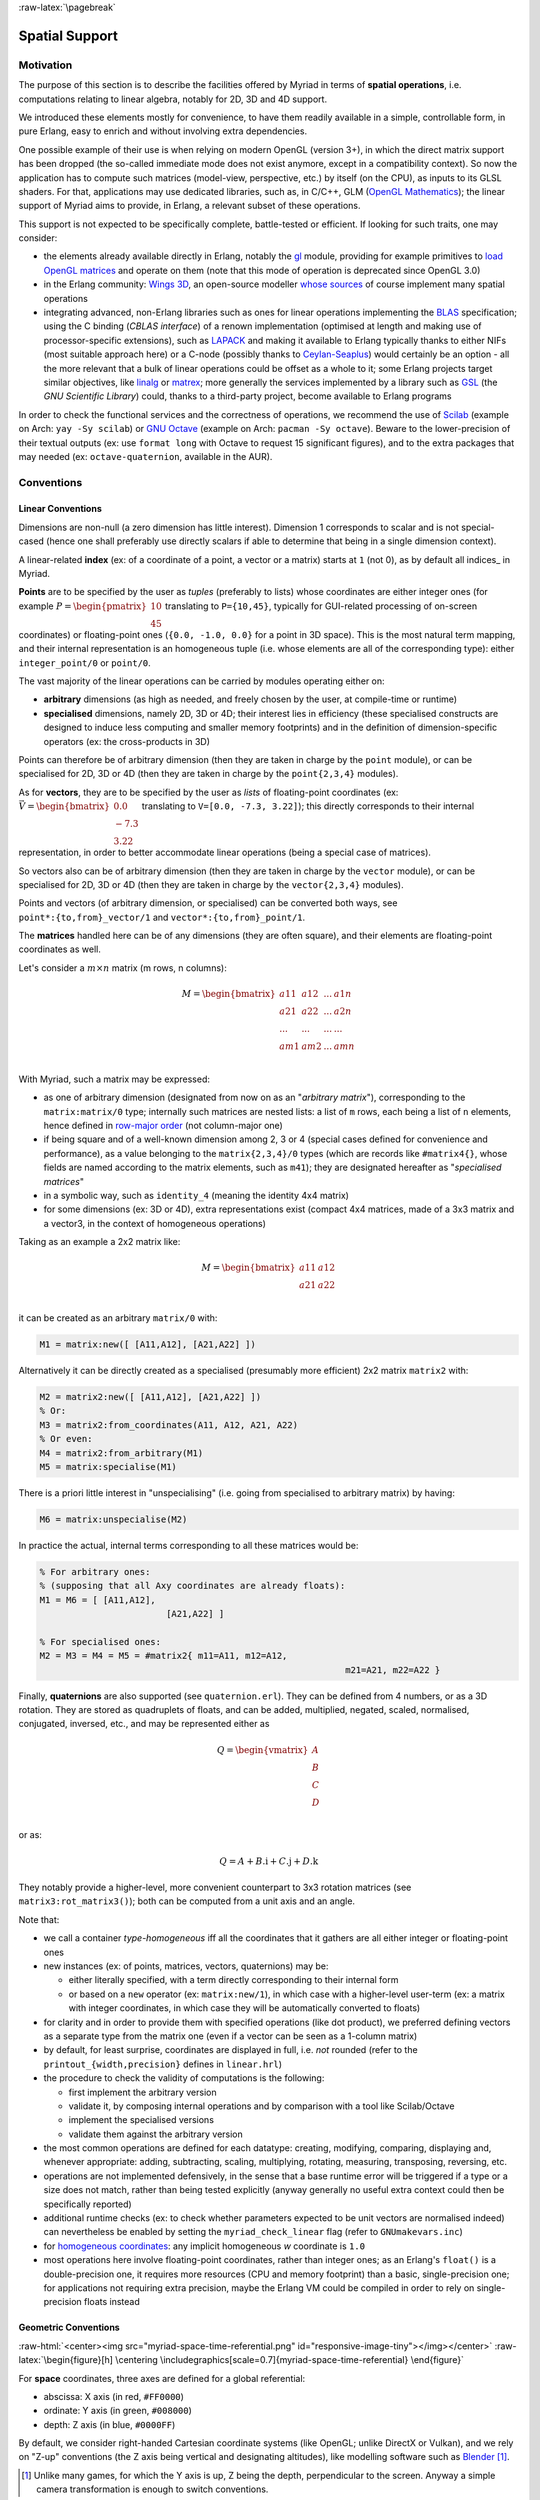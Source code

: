 :raw-latex:`\pagebreak`


.. _spatial:

.. _`spatial services and conventions`:


Spatial Support
===============


Motivation
----------

The purpose of this section is to describe the facilities offered by Myriad in terms of **spatial operations**, i.e. computations relating to linear algebra, notably for 2D, 3D and 4D support.

We introduced these elements mostly for convenience, to have them readily available in a simple, controllable form, in pure Erlang, easy to enrich and without involving extra dependencies.

One possible example of their use is when relying on modern OpenGL (version 3+), in which the direct matrix support has been dropped (the so-called immediate mode does not exist anymore, except in a compatibility context). So now the application has to compute such matrices (model-view, perspective, etc.) by itself (on the CPU), as inputs to its GLSL shaders. For that, applications may use dedicated libraries, such as, in C/C++, GLM (`OpenGL Mathematics <https://github.com/g-truc/glm>`_); the linear support of Myriad aims to provide, in Erlang, a relevant subset of these operations.

This support is not expected to be specifically complete, battle-tested or efficient. If looking for such traits, one may consider:

- the elements already available directly in Erlang, notably the `gl <https://erlang.org/doc/man/gl.html>`_ module, providing for example primitives to `load OpenGL matrices <https://erlang.org/doc/man/gl.html#loadTransposeMatrixd-1>`_ and operate on them (note that this mode of operation is deprecated since OpenGL 3.0)

- in the Erlang community: `Wings 3D <http://www.wings3d.com/>`_, an open-source modeller `whose sources <https://github.com/dgud/wings/tree/master/src>`_ of course implement many spatial operations

- integrating advanced, non-Erlang libraries such as ones for linear operations implementing the `BLAS <https://en.wikipedia.org/wiki/Basic_Linear_Algebra_Subprograms>`_ specification; using the C binding (*CBLAS interface*) of a renown implementation (optimised at length and making use of processor-specific extensions), such as `LAPACK <https://en.wikipedia.org/wiki/LAPACK>`_ and making it available to Erlang typically thanks to either NIFs (most suitable approach here) or a C-node (possibly thanks to `Ceylan-Seaplus <http://seaplus.esperide.org>`_) would certainly be an option - all the more relevant that a bulk of linear operations could be offset as a whole to it; some Erlang projects target similar objectives, like `linalg <https://github.com/sklassen/erlang-linalg-native>`_ or `matrex <https://github.com/versilov/matrex>`_; more generally the services implemented by a library such as `GSL <https://www.gnu.org/software/gsl/>`_ (the *GNU Scientific Library*) could, thanks to a third-party project, become available to Erlang programs


In order to check the functional services and the correctness of operations, we recommend the use of `Scilab <https://www.scilab.org/>`_ (example on Arch: ``yay -Sy scilab``) or `GNU Octave <https://www.gnu.org/software/octave/>`_ (example on Arch: ``pacman -Sy octave``). Beware to the lower-precision of their textual outputs (ex: use ``format long`` with Octave to request 15 significant figures), and to the extra packages that may needed (ex: ``octave-quaternion``, available in the AUR).



Conventions
-----------


Linear Conventions
..................

Dimensions are non-null (a zero dimension has little interest). Dimension 1 corresponds to scalar and is not special-cased (hence one shall preferably use directly scalars if able to determine that being in a single dimension context).

A linear-related **index** (ex: of a coordinate of a point, a vector or a matrix) starts at ``1`` (not 0), as by default all indices_ in Myriad.

.. Coordinates can be specified as ``linear:any_coordinate/0``, i.e. either ``linear:integer_coordinate/0`` (meaning ``integer/0``) or, more often ``linear:coordinate/0``, i.e. ``float/0`` (hence double-precision floating point values); internally all coordinates are ``float/0``.

**Points** are to be specified by the user as *tuples* (preferably to lists) whose coordinates are either integer ones (for example :math:`P = \begin{pmatrix} 10 \\ 45\end{pmatrix}` translating to ``P={10,45}``, typically for GUI-related processing of on-screen coordinates) or floating-point ones (``{0.0, -1.0, 0.0}`` for a point in 3D space). This is the most natural term mapping, and their internal representation is an homogeneous tuple (i.e. whose elements are all of the corresponding type): either ``integer_point/0`` or ``point/0``.

The vast majority of the linear operations can be carried by modules operating either on:

- **arbitrary** dimensions (as high as needed, and freely chosen by the user, at compile-time or runtime)
- **specialised** dimensions, namely 2D, 3D or 4D; their interest lies in efficiency (these specialised constructs are designed to induce less computing and smaller memory footprints) and in the definition of dimension-specific operators (ex: the cross-products in 3D)


Points can therefore be of arbitrary dimension (then they are taken in charge by the ``point`` module), or can be specialised for 2D, 3D or 4D (then they are taken in charge by the ``point{2,3,4}`` modules).


.. As for vectors, they are to be specified by the user as *lists* of any-coordinates, i.e. integer or floating-point ones, possibly mixed (ex: ``[0.0, -7, 3.22]``); this directly corresponds their internal representation, in order to better accommodate arbitrary dimensions and linear operations.

As for **vectors**, they are to be specified by the user as *lists* of floating-point coordinates (ex: :math:`\vec{V} = \begin{bmatrix} 0.0 \\ -7.3 \\ 3.22\end{bmatrix}` translating to ``V=[0.0, -7.3, 3.22]``); this directly corresponds to their internal representation, in order to better accommodate linear operations (being a special case of matrices).

So vectors also can be of arbitrary dimension (then they are taken in charge by the ``vector`` module), or can be specialised for 2D, 3D or 4D (then they are taken in charge by the ``vector{2,3,4}`` modules).


Points and vectors (of arbitrary dimension, or specialised) can be converted both ways, see ``point*:{to,from}_vector/1`` and ``vector*:{to,from}_point/1``.


The **matrices** handled here can be of any dimensions (they are often square), and their elements are floating-point coordinates as well.

Let's consider a :math:`m × n` matrix (m rows, n columns):

.. math::
 M = \begin{bmatrix}
		a11 & a12 & ... & a1n \\
		a21 & a22 & ... & a2n \\
		... & ... & ... & ... \\
		am1 & am2 & ... & amn \\
	 \end{bmatrix}


.. _`matrix conventions`:

With Myriad, such a matrix may be expressed:

- as one of arbitrary dimension (designated from now on as an "*arbitrary matrix*"), corresponding to the ``matrix:matrix/0`` type; internally such matrices are nested lists: a list of ``m`` rows, each being a list of ``n`` elements, hence defined in `row-major order <https://en.wikipedia.org/wiki/Row-_and_column-major_order>`_ (not column-major one)
- if being square and of a well-known dimension among 2, 3 or 4 (special cases defined for convenience and performance), as a value belonging to the ``matrix{2,3,4}/0`` types (which are records like ``#matrix4{}``, whose fields are named according to the matrix elements, such as ``m41``); they are designated hereafter as "*specialised matrices*"
- in a symbolic way, such as ``identity_4`` (meaning the identity 4x4 matrix)
- for some dimensions (ex: 3D or 4D), extra representations exist (compact 4x4 matrices, made of a 3x3 matrix and a vector3, in the context of homogeneous operations)


Taking as an example a 2x2 matrix like:

.. math::
 M = \begin{bmatrix}
		a11 & a12 \\
		a21 & a22 \\
	 \end{bmatrix}

it can be created as an arbitrary ``matrix/0`` with:

.. code:: erlang

 M1 = matrix:new([ [A11,A12], [A21,A22] ])


Alternatively it can be directly created as a specialised (presumably more efficient) 2x2 matrix ``matrix2`` with:

.. code:: erlang

 M2 = matrix2:new([ [A11,A12], [A21,A22] ])
 % Or:
 M3 = matrix2:from_coordinates(A11, A12, A21, A22)
 % Or even:
 M4 = matrix2:from_arbitrary(M1)
 M5 = matrix:specialise(M1)

There is a priori little interest in "unspecialising" (i.e. going from specialised to arbitrary matrix) by having:

.. code:: erlang

 M6 = matrix:unspecialise(M2)


In practice the actual, internal terms corresponding to all these matrices would be:

.. code:: erlang

 % For arbitrary ones:
 % (supposing that all Axy coordinates are already floats):
 M1 = M6 = [ [A11,A12],
			 [A21,A22] ]

 % For specialised ones:
 M2 = M3 = M4 = M5 = #matrix2{ m11=A11, m12=A12,
							   m21=A21, m22=A22 }


Finally, **quaternions** are also supported (see ``quaternion.erl``). They can be defined from 4 numbers, or as a 3D rotation. They are stored as quadruplets of floats, and can be added, multiplied, negated, scaled, normalised, conjugated, inversed, etc., and may be represented either as

.. math::
 Q = \begin{vmatrix}
		A \\
		B \\
		C \\
		D \\
	 \end{vmatrix}

or as:

.. math::
 Q = A + B.\textbf{i} + C.\textbf{j} + D.\textbf{k}

They notably provide a higher-level, more convenient counterpart to 3x3 rotation matrices (see ``matrix3:rot_matrix3()``); both can be computed from a unit axis and an angle.


Note that:

- we call a container *type-homogeneous* iff all the coordinates that it gathers are all either integer or floating-point ones
- new instances (ex: of points, matrices, vectors, quaternions) may be:

  - either literally specified, with a term directly corresponding to their internal form
  - or based on a ``new`` operator (ex: ``matrix:new/1``), in which case with a higher-level user-term (ex: a matrix with integer coordinates, in which case they will be automatically converted to floats)
- for clarity and in order to provide them with specified operations (like dot product), we preferred defining vectors as a separate type from the matrix one (even if a vector can be seen as a 1-column matrix)
- by default, for least surprise, coordinates are displayed in full, i.e. *not* rounded (refer to the ``printout_{width,precision}`` defines in ``linear.hrl``)
- the procedure to check the validity of computations is the following:

  - first implement the arbitrary version
  - validate it, by composing internal operations and by comparison with a tool like Scilab/Octave
  - implement the specialised versions
  - validate them against the arbitrary version

- the most common operations are defined for each datatype: creating, modifying, comparing, displaying and, whenever appropriate: adding, subtracting, scaling, multiplying, rotating, measuring, transposing, reversing, etc.
- operations are not implemented defensively, in the sense that a base runtime error will be triggered if a type or a size does not match, rather than being tested explicitly (anyway generally no useful extra context could then be specifically reported)
- additional runtime checks (ex: to check whether parameters expected to be unit vectors are normalised indeed) can nevertheless be enabled by setting the ``myriad_check_linear`` flag (refer to ``GNUmakevars.inc``)
- for `homogeneous coordinates <https://en.wikipedia.org/wiki/Homogeneous_coordinates#Use_in_computer_graphics_and_computer_vision>`_: any implicit homogeneous `w` coordinate is ``1.0``
- most operations here involve floating-point coordinates, rather than integer ones; as an Erlang's ``float()`` is a double-precision one, it requires more resources (CPU and memory footprint) than a basic, single-precision one; for applications not requiring extra precision, maybe the Erlang VM could be compiled in order to rely on single-precision floats instead



Geometric Conventions
.....................

.. _`3D referential`:

.. _`4D referential`:

:raw-html:`<center><img src="myriad-space-time-referential.png" id="responsive-image-tiny"></img></center>`
:raw-latex:`\begin{figure}[h] \centering \includegraphics[scale=0.7]{myriad-space-time-referential} \end{figure}`

For **space** coordinates, three axes are defined for a global referential:

- abscissa: X axis (in red, ``#FF0000``)
- ordinate: Y axis (in green, ``#008000``)
- depth: Z axis (in blue, ``#0000FF``)

By default, we consider right-handed Cartesian coordinate systems (like OpenGL; unlike DirectX or Vulkan), and we rely on "Z-up" conventions (the Z axis being vertical and designating altitudes), like modelling software such as `Blender <https://www.blender.org/>`_ [#]_.

.. [#] Unlike many games, for which the Y axis is up, Z being the depth, perpendicular to the screen. Anyway a simple camera transformation is enough to switch conventions.


.. _`2D referential`:

In 2D, typically for on-screen coordinates (ex: when drawing in a canvas), the corresponding projected referential applies, based on the X and Y axes, the origin being in the top-left corner, and all Z coordinates being zero [#]_:

:raw-html:`<center><img src="myriad-2D-referential.png" id="responsive-image-xsmall"></img></center>`
:raw-latex:`\begin{figure}[h] \centering \includegraphics[scale=0.7]{myriad-2D-referential} \end{figure}`

.. [#] This 2D referential corresponds to the base space-time one, when the viewpoint is located in the negative Z axis and looks at the origin.

	   One may also refer to ``gui_opengl:enter_2d_mode/1`` to apply these conventions.


For each of the spatial dimensions of interest, generally ``1.0`` corresponds to 1 meter, otherwise to 1 `light-second <https://en.wikipedia.org/wiki/Light-second>`_ (i.e. roughly 300 000 km [#]_).

.. [#] Then for more human-sized distances, a scale of one light-nanosecond (10^-9 second) might be more convenient, as it corresponds almost to 30 cm.

For **all angles**, the default unit is the `radian <https://en.wikipedia.org/wiki/Radian>`_ (:math:`2π` radians is equal to 360 degrees), and the positive rotation is counterclockwise.


For **face culling**, front-facing is determined by relying on a counter-clockwise order winding order of triangles (like default OpenGL's `GL_CCW <https://www.khronos.org/opengl/wiki/Face_Culling>`_):

:raw-html:`<center><img src="myriad-culling-conventions.png" id="responsive-image-medium"></img></center>`
:raw-latex:`\begin{figure}[h] \centering \includegraphics[scale=0.5]{myriad-culling-conventions.png} \end{figure}`


..  Examples:
 .. math:: ax^2 + bx + c = 0
 .. :math:`\frac{ \sum_{t=0}^{N}f(t,k) }{N}`

Indeed a triangle enumerating its vertices in counter-clockwise order (``A->B->C``) would define a normal vector :math:`\vec{N}=\overrightarrow{AB}\times\overrightarrow{BC}` pointing towards the outside of a body comprising that triangle.

If :math:`\vec{V}\cdot\vec{N}` (i.e. the dot-product of the view direction vector and of this outward vector product) is:

- strictly negative: then the face is front-facing
- positive: then the face is rear-facing

Said otherwise, front-facing polygons are the ones whose signed area (determinant) is strictly positive; see also: ``polygon:{get_area,get_signed_area}/1``.

A fourth coordinate besides X, Y and Z could be used, as an extra axis (in yellow, ``#F6DE2D``):

- either for **homogeneous** coordinates, in which case it will be considered to be spatial as well, with the same unit as the three first ones, and preferably designated as ``W``
- or for **time** coordinates, with a single axis defined for a global referential: the ``T`` one, for which ``1.0`` corresponds to 1 second

We consider that **clip space** ranges in ``[-1.0, 1.0]`` (like OpenGL conventions; rather than for example ``[0.0, 1.0]``, which are the D3D ones).


.. As a consequence, for GML, we are "RH_NO" (RIGHT_HANDED and
   NEGATIVE_ONE_TO_ONE); ex: GLM_CLIP_CONTROL_RH_NO.
   GLM is column major (like, often, implicitly OpenGL).
   A GLM 4x4 matrix is an array of 4 vec4s. Each vec4 represents a column of the matrix.
   For example matrix[3] is the last column of the matrix.



Related Services
................

Elements of interest can be:

- some support of polygons, in ``polygon.erl``
  - a basic support for (2D) bounding surfaces (including rectangles, "lazy" circles and *Minimal Enclosing Circles* based on convex hulls; see ``bounding_surface.{hrl,erl}``) and corresponding (3D) bounding volumes (including right cuboids and spheres; see ``bounding_volume.{hrl,erl}``)
- elements in order to import/export 3D scenes thanks to the `glTF file format`_



Possible Enhancements
.....................

In the future, the most usual spatial types such as ``matrix`` and ``vector`` may be shortened in Myriad-based code as respectively ``m`` and ``v``, the Myriad parse transform being then in charge of expanding accordingly (ex: a in-code shorthand ``m3:new/0`` becoming ``matrix3:new/0`` to the eyes of the compiler).
